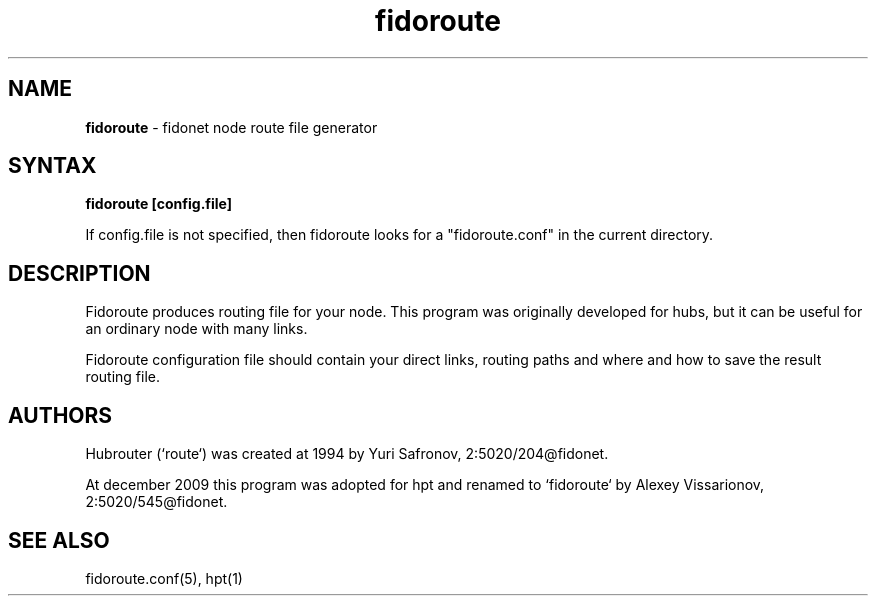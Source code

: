 .TH "fidoroute" "1" "1.0" "Stas Degteff <stas_degteff@users.sourceforge.net>" "Fidonet"
.SH "NAME"
.LP 
\fBfidoroute\fR - fidonet node route file generator


.SH "SYNTAX"
.LP 
\fBfidoroute [config.file]\fR

If config.file is not specified, then fidoroute looks for a "fidoroute.conf" in the current directory.

.SH "DESCRIPTION"
.LP 
Fidoroute produces routing file for your node.
This program was originally developed for hubs, but it can be useful for
an ordinary node with many links.
.LP 
Fidoroute configuration file should contain your direct links, 
routing paths and where and how to save the result routing file.
.SH "AUTHORS"
.LP 
Hubrouter (`route`) was created at 1994 by Yuri Safronov, 2:5020/204@fidonet.

At december 2009 this program was adopted for hpt and renamed to `fidoroute` by Alexey Vissarionov, 2:5020/545@fidonet.
.SH "SEE ALSO"
.LP 
fidoroute.conf(5), hpt(1)
